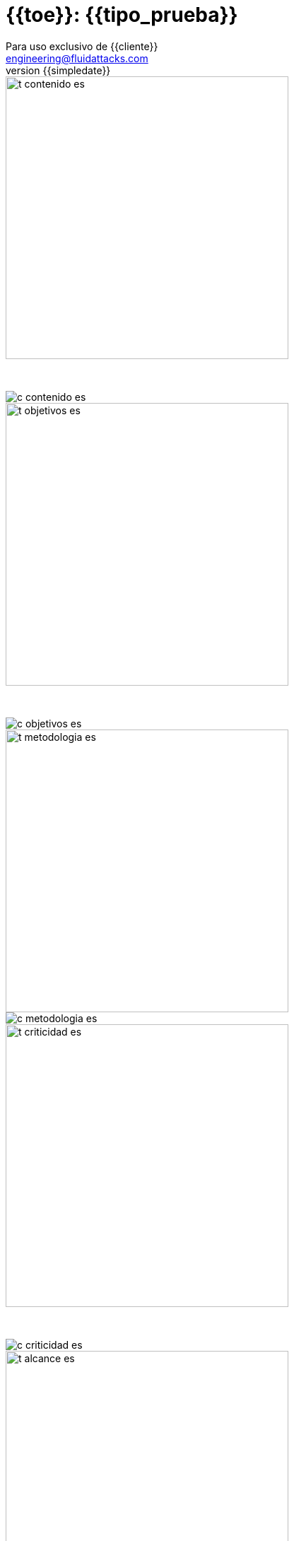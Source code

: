 = {{toe}}: {{tipo_prueba}}
:lang:		es
:author:	Para uso exclusivo de {{cliente}}
:email:		engineering@fluidattacks.com
:date: 	    2018-11-01
:revnumber:	{{simpledate}}

<<<
image::../resources/presentation_theme/t_contenido_es.png[width=400]
{nbsp} +

image::../resources/presentation_theme/c_contenido_es.png[pdfwidth=100%, align="center"]

<<<
image::../resources/presentation_theme/t_objetivos_es.png[width=400]
{nbsp} +

image::../resources/presentation_theme/c_objetivos_es.png[pdfwidth=100%, align="center"]

<<<
image::../resources/presentation_theme/t_metodologia_es.png[width=400]
image::../resources/presentation_theme/c_metodologia_es.png[pdfwidth=85%, align="center"]

<<<
image::../resources/presentation_theme/t_criticidad_es.png[width=400]
{nbsp} +

image::../resources/presentation_theme/c_criticidad_es.png[pdfwidth=90%, align="center"]

<<<
image::../resources/presentation_theme/t_alcance_es.png[width=400]

[.center, %header,cols=2*,width="80%",frame="all"]
|===
^|*Parámetro*
^|*Valor*

|*Fecha de inicio*
|{{fecha_inicio}}

|*Fecha de fin*
|{{fecha_fin}}

|*Alcance posible*
|{%if cobertura != "" %} {{toe_campos_visibles}} entradas/{{toe_puertos_visibles}} puertos/{{toe_lineas_visibles}} líneas {% else %} - {% endif %}

|*Alcance probado*
|{{toe_campos_probados}} entradas/{{toe_puertos_probados}} puertos/{{toe_lineas_probadas}} líneas

|*Cobertura*
|{{tipo_cobertura}}

|*Ambiente*
|{{ambiente}}

|*Cambios en el ambiente*
|{{cambios_ambiente}}

|*Insumos*
|{{insumos}}
|===

[cols=3*]
|===
^|*Security Tester*
^|*Security Architect*
^|*Project Manager*

^| {{analista}} 
^| {{arquitecto}} 
^| {{lider}}

3.3+^| *Equipo del proyecto*
|===

<<<
image::../resources/presentation_theme/t_panorama_es.png[width=400]

{{main_pie_filename}}
.{{resume_ttab_title}}
[cols="^,^,^,^", options="header"]
|===
|{{criticity_title}}|{{finding_title}}s|{{resume_perc_title}}|{{resume_vuln_title}}
{% for row in main_tables['resume'] %}
  {% for col in row %}
    {{"| "+col|string}}
  {%- endfor %}
{%- endfor %}
|===
<<<
image::../resources/presentation_theme/t_panorama_es.png[width=400]

[cols=4,.center]
|===
4+^.^|*{{resume_top_title}}*
^.^|*#* ^|*{{criticity_title}}* 
2+^.^|*{{resume_vname_title}}*
{% for row in main_tables['top'] %}
	{% for i in range(0, row|length) %}
		{% if i == 2 %}{{"2+<.^|"+row[i]|string}}{% else %}{{"^.^|"+row[i]|string}}{% endif %}
	{%-  endfor %}
{%- endfor %}
^.^|{{"*"+records_title+"*"}} 3+^.^| {{main_tables['num_reg']}}
^.^|*Impactos Relevantes* 3+^.^|{{impacto_relevate}}
|===

<<<
{nbsp} +
{nbsp} +
{nbsp} +
{nbsp} +
{nbsp} +
[.center]
image::../resources/presentation_theme/findings_es.png[pdfwidth=100%, pdfheight=100%]
																																																																											
<<<
{% for i in range(0, findings|length) %}
image::../resources/presentation_theme/t_hallazgo_es.png[width=400]
////
	BEGIN: DOCUMENT BLOCK FOR EVIDENCE
////
[cols=4,.center]
|===
4+^.^|*{{findings[i]['hallazgo']}}*

^.^|*#* ^| {{(i+1)|string}} ^.^|*Criticidad* ^.^| {{findings[i]['criticidad']}}
^.^|*Vulnerabilidades* ^.^| {{findings[i]['cardinalidad']}} ^.^|*Estado* ^| {{findings[i]['estado']}}
^.^|*Impacto a negocio* ^.^| {{findings[i]['impacto']}} ^.^|*Registros comprometidos* ^.^| {{findings[i]['registros_num']}}
^.^|*Debilidad*
3+.^|{{findings[i]['vulnerabilidad']}}
^.^|*Vectores de ataque*
3+.^|{{findings[i]['vector_ataque']}}
^.^|*Amenazas*
3+.^|{{findings[i]['amenaza']}}
^.^|*Sistema comprometido*
3+.^|{{findings[i]['sistema_comprometido']}}
^.^|*Recomendación*
3+.^|{{findings[i]['solucion_efecto']}}
^.^|*Requisitos incumplidos*
3+.^|{% for req in findings[i]['requisitos'].split("\n") %}{{req + "\n"}}{% endfor %}
|===

<<<
image::../resources/presentation_theme/t_evidencia_es.png[width=400]

{% for evi in findings[i]['evidence_set'] %}
{{evi['explicacion'] + "\n"}}
{{evi['name']+"\n"}}
<<<
{% endfor %}
////
	END: DOCUMENT BLOCK FOR EVIDENCE
////
<<<
{%- endfor %}


<<<
image::../resources/presentation_theme/t_recomendaciones_es.png[width=400]
{nbsp} +

{{observaciones}}

<<<
image::../resources/presentation_theme/t_conclusiones_es.png[width=400]
{nbsp} +

{{conclusiones}}

<<<
image::../resources/presentation_theme/t_contacto_es.png[width=400]
{nbsp} +

image::../resources/presentation_theme/c_contacto_es.png[pdfwidth=80%, align="center"]

<<<
image::../resources/presentation_theme/t_clausula_es.png[width=400]
{nbsp} +
{nbsp} +

===== Clasificación: Propietaria
===== Copyright © 2018 FLUID
===== Todos los derechos reservados.
===== Este documento contiene información de propiedad de FLUID. El cliente puede usar dicha información sólo con el propósito de documentación sin poder divulgar su contenido a terceras partes ya que contiene ideas, conceptos, precios y estructuras de propiedad de FLUID La clasificación "propietaria" significa que ésta información es sólo para uso de las personas a quienes esta dirigida. En caso de requerirse copias totales o parciales se debe contar con la autorización expresa y escrita de FLUID Las normas que fundamentan la clasificación de la información son los artículos 72 y siguientes de la decisión del acuerdo de Cartagena, 344 de 1.993, el artículo 238 del código penal y los artículos 16 y siguientes de la ley 256 de 1.996. 

<<<
{nbsp} +
{nbsp} +

image::../resources/presentation_theme/end.png[pdfwidth=50%, align="center"]
